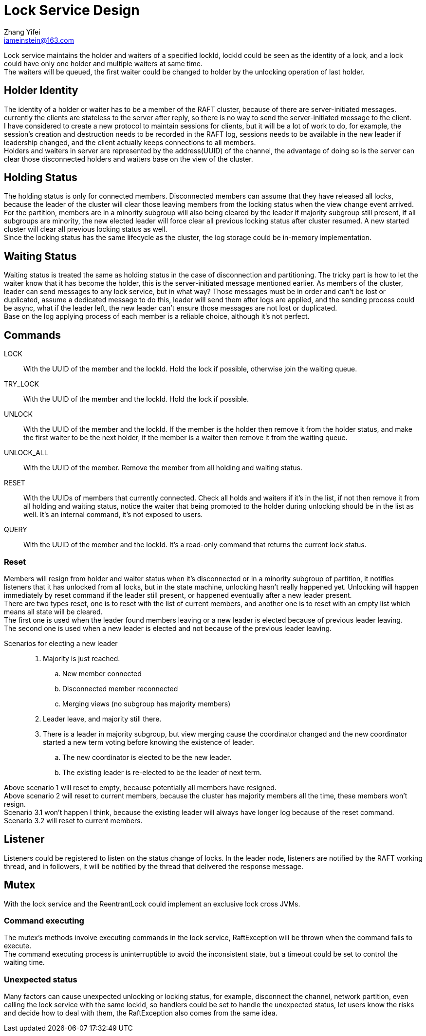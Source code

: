 = Lock Service Design
Zhang Yifei <iameinstein@163.com>

Lock service maintains the holder and waiters of a specified lockId, lockId could be seen as the identity of a lock,
and a lock could have only one holder and multiple waiters at same time. +
The waiters will be queued, the first waiter could be changed to holder by the unlocking operation of last holder.

== Holder Identity
The identity of a holder or waiter has to be a member of the RAFT cluster, because of there are server-initiated
messages. currently the clients are stateless to the server after reply, so there is no way to send the server-initiated
message to the client. +
I have considered to create a new protocol to maintain sessions for clients, but it will be a lot of work to do, for
example, the session's creation and destruction needs to be recorded in the RAFT log, sessions needs to be available
in the new leader if leadership changed, and the client actually keeps connections to all members. +
Holders and waiters in server are represented by the address(UUID) of the channel, the advantage of doing so is
the server can clear those disconnected holders and waiters base on the view of the cluster.

== Holding Status
The holding status is only for connected members. Disconnected members can assume that they have released all locks,
because the leader of the cluster will clear those leaving members from the locking status when the view change event
arrived. +
For the partition, members are in a minority subgroup will also being cleared by the leader if majority subgroup still
present, if all subgroups are minority, the new elected leader will force clear all previous locking status after cluster
resumed. A new started cluster will clear all previous locking status as well. +
Since the locking status has the same lifecycle as the cluster, the log storage could be in-memory implementation.

== Waiting Status
Waiting status is treated the same as holding status in the case of disconnection and partitioning.
The tricky part is how to let the waiter know that it has become the holder, this is the server-initiated message
mentioned earlier. As members of the cluster, leader can send messages to any lock service, but in what way?
Those messages must be in order and can't be lost or duplicated, assume a dedicated message to do this, leader will
send them after logs are applied, and the sending process could be async, what if the leader left, the new leader can't
ensure those messages are not lost or duplicated. +
Base on the log applying process of each member is a reliable choice, although it's not perfect.

== Commands
LOCK::
With the UUID of the member and the lockId. Hold the lock if possible, otherwise join the waiting queue.
TRY_LOCK::
With the UUID of the member and the lockId. Hold the lock if possible.
UNLOCK::
With the UUID of the member and the lockId. If the member is the holder then remove it from the holder status,
and make the first waiter to be the next holder, if the member is a waiter then remove it from the waiting queue.
UNLOCK_ALL::
With the UUID of the member. Remove the member from all holding and waiting status.
RESET::
With the UUIDs of members that currently connected. Check all holds and waiters if it's in the list,
if not then remove it from all holding and waiting status, notice the waiter that being promoted to the holder during
unlocking should be in the list as well. It's an internal command, it's not exposed to users.
QUERY::
With the UUID of the member and the lockId. It's a read-only command that returns the current lock status.

=== Reset
Members will resign from holder and waiter status when it's disconnected or in a minority subgroup of partition, it
notifies listeners that it has unlocked from all locks, but in the state machine, unlocking hasn't really happened yet.
Unlocking will happen immediately by reset command if the leader still present, or happened eventually after a new
leader present. +
There are two types reset, one is to reset with the list of current members, and another one is to reset with an empty
list which means all state will be cleared. +
The first one is used when the leader found members leaving or a new leader is elected because of previous leader
leaving. +
The second one is used when a new leader is elected and not because of the previous leader leaving. +

Scenarios for electing a new leader::
. Majority is just reached.
.. New member connected
.. Disconnected member reconnected
.. Merging views (no subgroup has majority members)
. Leader leave, and majority still there.
. There is a leader in majority subgroup, but view merging cause the coordinator changed and the new coordinator started
a new term voting before knowing the existence of leader.
.. The new coordinator is elected to be the new leader.
.. The existing leader is re-elected to be the leader of next term.

Above scenario 1 will reset to empty, because potentially all members have resigned. +
Above scenario 2 will reset to current members, because the cluster has majority members all the time, these members
won't resign. +
Scenario 3.1 won't happen I think, because the existing leader will always have longer log because of the reset
command.
Scenario 3.2 will reset to current members.

== Listener
Listeners could be registered to listen on the status change of locks. In the leader node, listeners are notified by
the RAFT working thread, and in followers, it will be notified by the thread that delivered the response message.

== Mutex
With the lock service and the ReentrantLock could implement an exclusive lock cross JVMs.

=== Command executing
The mutex's methods involve executing commands in the lock service, RaftException will be thrown when the command fails
to execute. +
The command executing process is uninterruptible to avoid the inconsistent state, but a timeout could be set to control
the waiting time.

=== Unexpected status
Many factors can cause unexpected unlocking or locking status, for example, disconnect the channel, network partition,
even calling the lock service with the same lockId, so handlers could be set to handle the unexpected status, let users
know the risks and decide how to deal with them, the RaftException also comes from the same idea.
